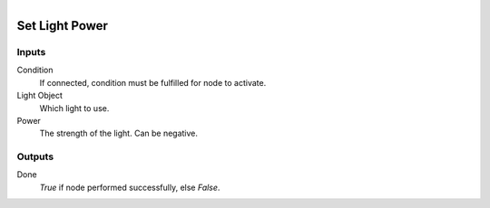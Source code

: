 .. figure:: /images/logic_nodes/lights/ln-set_light_power.png
   :align: right
   :width: 215
   :alt: Set Light Power Node

.. _ln-set_light_power:

==============================
Set Light Power
==============================

Inputs
++++++++++++++++++++++++++++++

Condition
   If connected, condition must be fulfilled for node to activate.

Light Object
   Which light to use.

Power
   The strength of the light. Can be negative.

Outputs
++++++++++++++++++++++++++++++

Done
   *True* if node performed successfully, else *False*.
